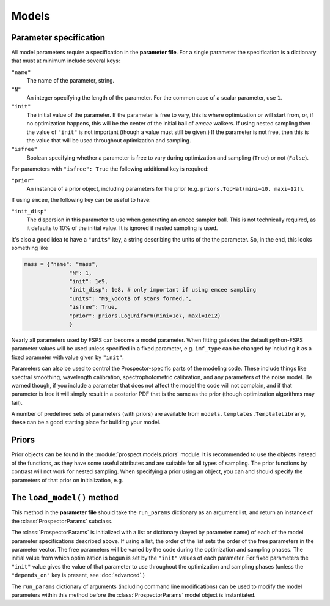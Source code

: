 Models
=========

Parameter specification
-----------------------

All model parameters require a specification in the **parameter file**.
For a single parameter the specification is a dictionary that must at minimum include several keys:

``"name"``
    The name of the parameter, string.

``"N"``
    An integer specifying the length of the parameter.
    For the common case of a scalar parameter, use ``1``.

``"init"``
    The initial value of the parameter.
    If the parameter is free to vary, this is where optimization or will start from, or, if no optimization happens, this will be the center of the initial ball of `emcee` walkers.
    If using nested sampling then the value of ``"init"`` is not important (though a value must still be given.)
    If the parameter is not free, then this is the value that will be used throughout optimization and sampling.

``"isfree"``
    Boolean specifying whether a parameter is free to vary during
    optimization and sampling (``True``) or not (``False``).

For parameters with ``"isfree": True`` the following additional key is required:

``"prior"``
    An instance of a prior object, including parameters for the prior
    (e.g. ``priors.TopHat(mini=10, maxi=12)``).

If using ``emcee``, the following key can be useful to have:
    
``"init_disp"``
    The dispersion in this parameter to use when generating an ``emcee`` sampler ball.
    This is not technically required, as it defaults to 10% of the initial value.
    It is ignored if nested sampling is used.

It's also a good idea to have a ``"units"`` key, a string describing the units of the the parameter.
So, in the end, this looks something like

.. code-block:: python

    mass = {"name": "mass",
                  "N": 1,
                  "init": 1e9,
                  "init_disp": 1e8, # only important if using emcee sampling
                  "units": "M$_\odot$ of stars formed.",
                  "isfree": True,
                  "prior": priors.LogUniform(mini=1e7, maxi=1e12)
                  }

Nearly all parameters used by FSPS can become a model parameter.
When fitting galaxies the default python-FSPS parameter values will be used unless specified in a fixed parameter,
e.g. ``imf_type`` can be changed by including it as a fixed parameter with value given by ``"init"``.

Parameters can also be used to control the Prospector-specific parts of the modeling code.
These include things like spectral smoothing, wavelength calibration, spectrophotometric calibration, and any parameters of the noise model.
Be warned though, if you include a parameter that does not affect the model the code will not complain,
and if that parameter is free it will simply result in a posterior PDF that is the same as the prior (though optimization algorithms may fail).

A number of predefined sets of parameters (with priors) are available from ``models.templates.TemplateLibrary``,
these can be a good starting place for building your model.

Priors
---------

Prior objects can be found in the :module:`prospect.models.priors` module.
It is recommended to use the objects instead of the functions,
as they have some useful attributes and are suitable for all types of sampling.
The prior functions by contrast will not work for nested sampling.
When specifying a prior using an object, you can and should specify the parameters of that prior on initialization, e.g.

.. code-block:: python
		mass["prior"] = priors.ClippedNormal(mean=0.0, sigma=1.0, mini=0.0, maxi=3.0)``


The ``load_model()`` method
------------------------------------------

This method in the **parameter file** should take the ``run_params`` dictionary
as an argument list, and return an instance of the :class:`ProspectorParams`
subclass.

The :class:`ProspectorParams` is initialized with a list or dictionary (keyed
by parameter name) of each of the model parameter specifications described
above. If using a list, the order of the list sets the order of the free parameters in
the parameter vector.  The free parameters will be varied by the code during
the optimization and sampling phases.  The initial value from which
optimization is begun is set by the ``"init"`` values of each parameter.  For
fixed parameters the ``"init"`` value gives the value of that parameter to use
throughout the optimization and sampling phases (unless the ``"depends_on"``
key is present, see :doc:`advanced`.)

The ``run_params`` dictionary of arguments (including command line
modifications) can be used to modify the model parameters within this method
before the :class:`ProspectorParams` model object is instantiated.

